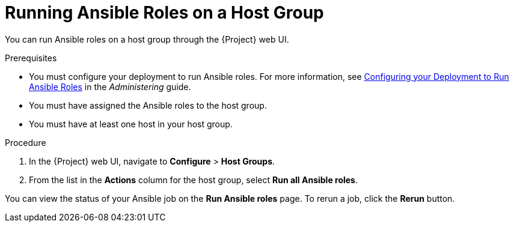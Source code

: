 [id="running-ansible-roles-on-a-host-group"]
= Running Ansible Roles on a Host Group

You can run Ansible roles on a host group through the {Project} web UI.

.Prerequisites

* You must configure your deployment to run Ansible roles. For more information, see https://access.redhat.com/documentation/en-us/red_hat_satellite/{ProductVersion}/html/administering_red_hat_satellite/chap-red_hat_satellite-administering_red_hat_satellite-managing_ansible_roles#sect-Red_Hat_Satellite-Administering_Red_Hat_Satellite-Configuring_your_Deployment_to_Run_Ansible_Roles[Configuring your Deployment to Run Ansible Roles] in the _Administering_ guide.
* You must have assigned the Ansible roles to the host group.
* You must have at least one host in your host group.

.Procedure

. In the {Project} web UI, navigate to *Configure* > *Host Groups*.
. From the list in the *Actions* column for the host group, select *Run all Ansible roles*.

You can view the status of your Ansible job on the *Run Ansible roles* page. To rerun a job, click the *Rerun* button.
